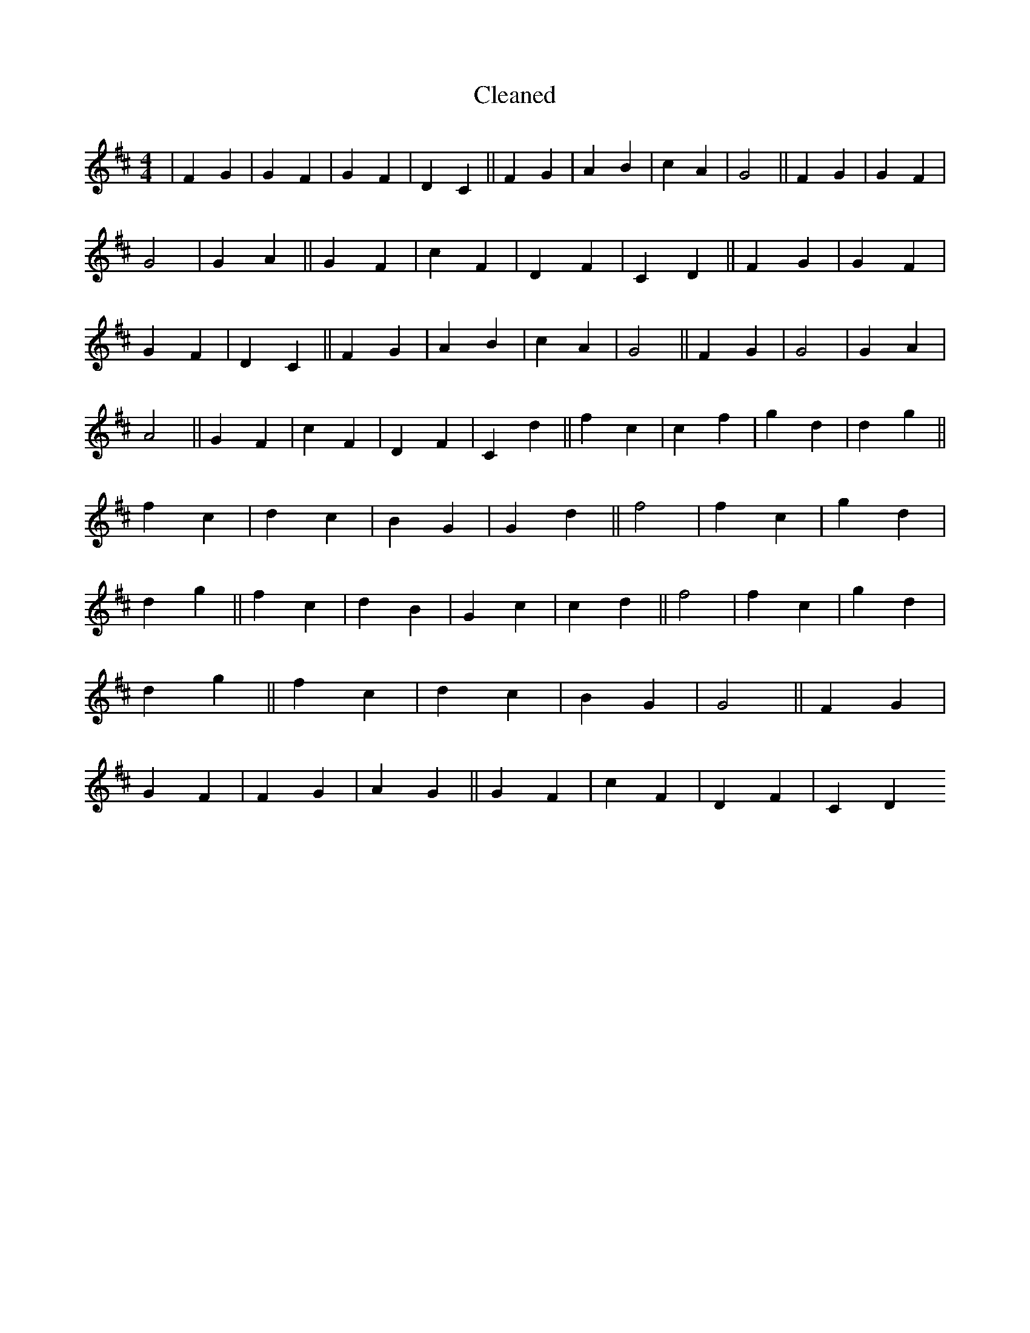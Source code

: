 X:512
T: Cleaned
M:4/4
K: DMaj
|F2G2|G2F2|G2F2|D2C2||F2G2|A2B2|c2A2|G4||F2G2|G2F2|G4|G2A2||G2F2|c2F2|D2F2|C2D2||F2G2|G2F2|G2F2|D2C2||F2G2|A2B2|c2A2|G4||F2G2|G4|G2A2|A4||G2F2|c2F2|D2F2|C2d2||f2c2|c2f2|g2d2|d2g2||f2c2|d2c2|B2G2|G2d2||f4|f2c2|g2d2|d2g2||f2c2|d2B2|G2c2|c2d2||f4|f2c2|g2d2|d2g2||f2c2|d2c2|B2G2|G4||F2G2|G2F2|F2G2|A2G2||G2F2|c2F2|D2F2|C2D2